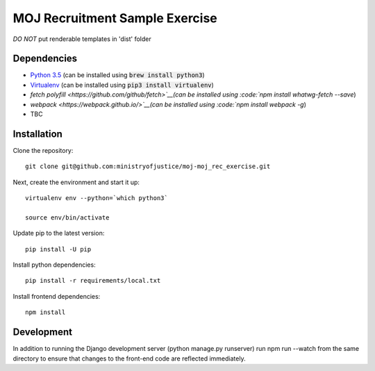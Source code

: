 ===============================
MOJ Recruitment Sample Exercise
===============================

*DO NOT* put renderable templates in 'dist' folder

Dependencies
============

-  `Python 3.5 <http://www.python.org/>`__ (can be installed using :code:`brew install python3`)
-  `Virtualenv <http://www.virtualenv.org/en/latest/>`__ (can be installed using :code:`pip3 install virtualenv`)
-  `fetch polyfill <https://github.com/github/fetch>`__(can be installed using :code:`npm install whatwg-fetch --save`)
-  `webpack <https://webpack.github.io/>`__(can be installed using :code:`npm install webpack -g`)
-  TBC


Installation
============

Clone the repository:

::

    git clone git@github.com:ministryofjustice/moj-moj_rec_exercise.git

Next, create the environment and start it up:

::

    virtualenv env --python=`which python3`

    source env/bin/activate

Update pip to the latest version:

::

    pip install -U pip

Install python dependencies:

::

    pip install -r requirements/local.txt

Install frontend dependencies:

::

    npm install

Development
============

In addition to running the Django development server (python manage.py runserver) run npm run --watch from the same
directory to ensure that changes to the front-end code are reflected immediately.





